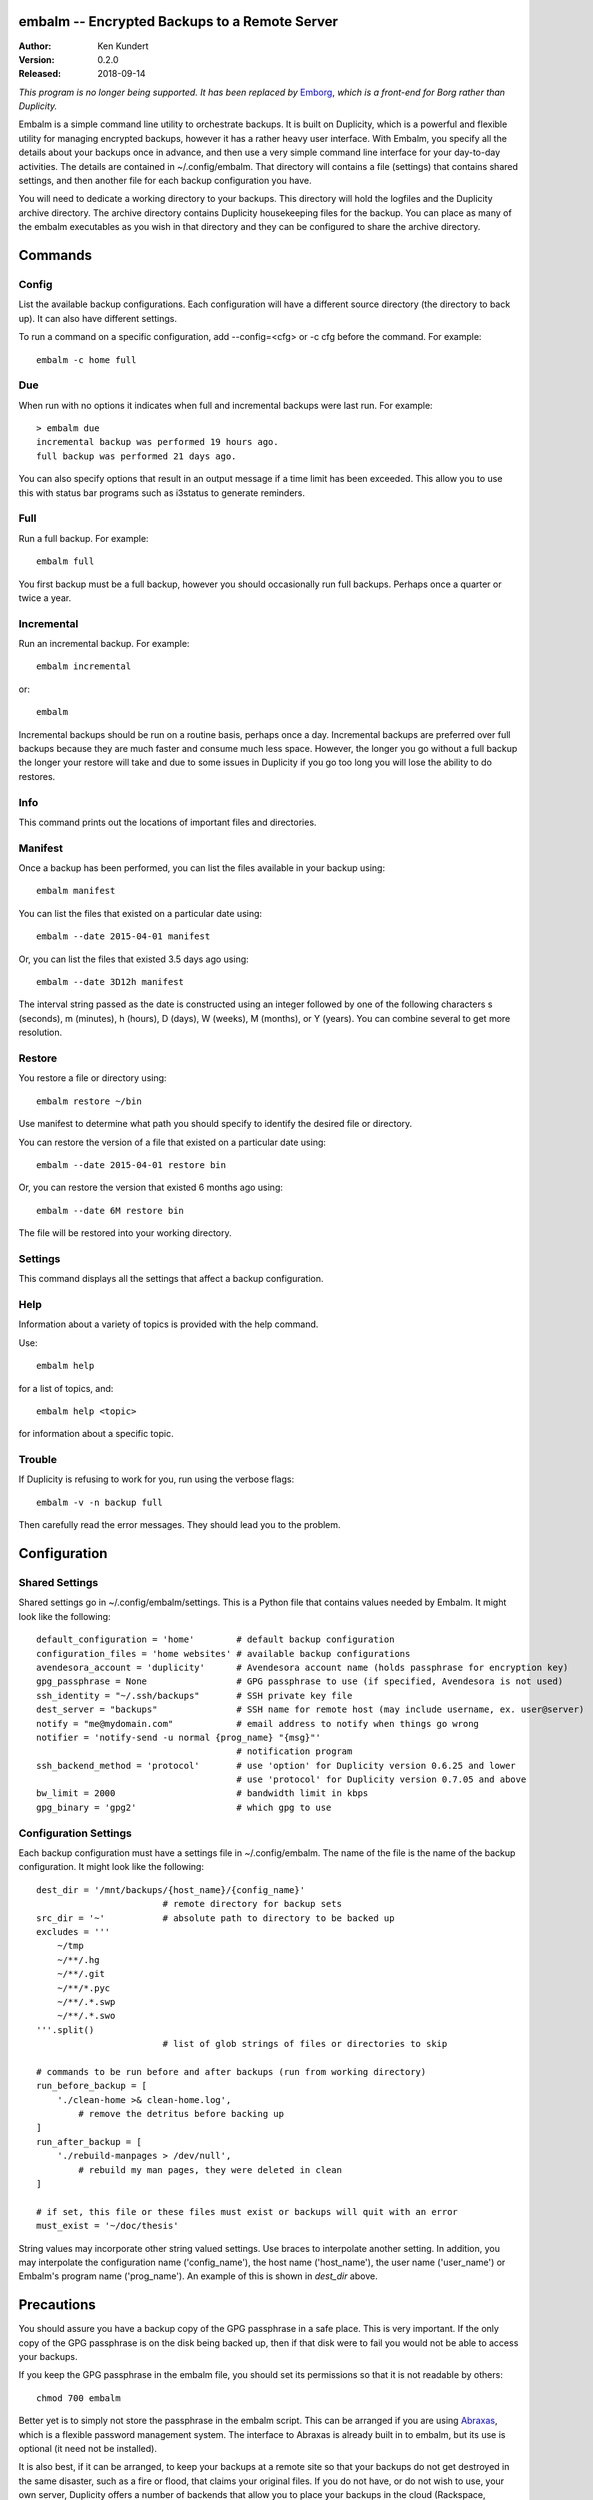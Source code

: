 embalm -- Encrypted Backups to a Remote Server
==============================================

:Author: Ken Kundert
:Version: 0.2.0
:Released: 2018-09-14

*This program is no longer being supported. It has been replaced by* `Emborg 
<https://github.com/KenKundert/emborg>`_, *which is a front-end for Borg rather 
than Duplicity.*

Embalm is a simple command line utility to orchestrate backups. It is built on 
Duplicity, which is a powerful and flexible utility for managing encrypted 
backups, however it has a rather heavy user interface. With Embalm, you specify 
all the details about your backups once in advance, and then use a very simple 
command line interface for your day-to-day activities.  The details are 
contained in ~/.config/embalm.  That directory will contains a file (settings) 
that contains shared settings, and then another file for each backup 
configuration you have.

You will need to dedicate a working directory to your backups.  This directory 
will hold the logfiles and the Duplicity archive directory. The archive 
directory contains Duplicity housekeeping files for the backup. You can place as 
many of the embalm executables as you wish in that directory and they can be 
configured to share the archive directory.

Commands
========

Config
------

List the available backup configurations.  Each configuration will have 
a different source directory (the directory to back up). It can also have 
different settings.

To run a command on a specific configuration, add --config=<cfg> or -c cfg 
before the command. For example::

    embalm -c home full


Due
---

When run with no options it indicates when full and incremental backups were 
last run.  For example::

    > embalm due
    incremental backup was performed 19 hours ago.
    full backup was performed 21 days ago.

You can also specify options that result in an output message if a time limit 
has been exceeded. This allow you to use this with status bar programs such as 
i3status to generate reminders.


Full
----

Run a full backup.  For example::

   embalm full

You first backup must be a full backup, however you should occasionally run full 
backups.  Perhaps once a quarter or twice a year.


Incremental
-----------

Run an incremental backup.  For example::

   embalm incremental

or::

   embalm

Incremental backups should be run on a routine basis, perhaps once a day.  
Incremental backups are preferred over full backups because they are much faster 
and consume much less space. However, the longer you go without a full backup 
the longer your restore will take and due to some issues in Duplicity if you go 
too long you will lose the ability to do restores.


Info
----

This command prints out the locations of important files and directories.


Manifest
--------

Once a backup has been performed, you can list the files available in your 
backup using::

   embalm manifest

You can list the files that existed on a particular date using::

   embalm --date 2015-04-01 manifest

Or, you can list the files that existed 3.5 days ago using::

   embalm --date 3D12h manifest

The interval string passed as the date is constructed using an integer followed 
by one of the following characters s (seconds), m (minutes), h (hours), 
D (days), W (weeks), M (months), or Y (years). You can combine several to get 
more resolution.


Restore
-------

You restore a file or directory using::

   embalm restore ~/bin

Use manifest to determine what path you should specify to identify the desired 
file or directory.

You can restore the version of a file that existed on a particular date using::

   embalm --date 2015-04-01 restore bin

Or, you can restore the version that existed 6 months ago using::

   embalm --date 6M restore bin

The file will be restored into your working directory.


Settings
--------

This command displays all the settings that affect a backup configuration.


Help
----

Information about a variety of topics is provided with the help command.

Use::

   embalm help

for a list of topics, and::

   embalm help <topic>

for information about a specific topic.


Trouble
-------

If Duplicity is refusing to work for you, run using the verbose flags::

   embalm -v -n backup full

Then carefully read the error messages. They should lead you to the problem.


Configuration
=============

Shared Settings
---------------

Shared settings go in ~/.config/embalm/settings. This is a Python file that 
contains values needed by Embalm. It might look like the following::

    default_configuration = 'home'        # default backup configuration
    configuration_files = 'home websites' # available backup configurations
    avendesora_account = 'duplicity'      # Avendesora account name (holds passphrase for encryption key)
    gpg_passphrase = None                 # GPG passphrase to use (if specified, Avendesora is not used)
    ssh_identity = "~/.ssh/backups"       # SSH private key file
    dest_server = "backups"               # SSH name for remote host (may include username, ex. user@server)
    notify = "me@mydomain.com"            # email address to notify when things go wrong
    notifier = 'notify-send -u normal {prog_name} "{msg}"'
                                          # notification program
    ssh_backend_method = 'protocol'       # use 'option' for Duplicity version 0.6.25 and lower
                                          # use 'protocol' for Duplicity version 0.7.05 and above
    bw_limit = 2000                       # bandwidth limit in kbps
    gpg_binary = 'gpg2'                   # which gpg to use


Configuration Settings
----------------------

Each backup configuration must have a settings file in ~/.config/embalm. The 
name of the file is the name of the backup configuration.  It might look like 
the following::

    dest_dir = '/mnt/backups/{host_name}/{config_name}'
                            # remote directory for backup sets
    src_dir = '~'           # absolute path to directory to be backed up
    excludes = '''
        ~/tmp
        ~/**/.hg
        ~/**/.git
        ~/**/*.pyc
        ~/**/.*.swp
        ~/**/.*.swo
    '''.split()
                            # list of glob strings of files or directories to skip

    # commands to be run before and after backups (run from working directory)
    run_before_backup = [
        './clean-home >& clean-home.log',
            # remove the detritus before backing up
    ]
    run_after_backup = [
        './rebuild-manpages > /dev/null',
            # rebuild my man pages, they were deleted in clean
    ]

    # if set, this file or these files must exist or backups will quit with an error
    must_exist = '~/doc/thesis'

String values may incorporate other string valued settings. Use braces to 
interpolate another setting. In addition, you may interpolate the configuration 
name ('config_name'), the host name ('host_name'), the user name ('user_name') 
or Embalm's program name ('prog_name'). An example of this is shown in 
*dest_dir* above.


Precautions
===========

You should assure you have a backup copy of the GPG passphrase in a safe place.  
This is very important. If the only copy of the GPG passphrase is on the disk 
being backed up, then if that disk were to fail you would not be able to access 
your backups.

If you keep the GPG passphrase in the embalm file, you should set its 
permissions so that it is not readable by others::

   chmod 700 embalm

Better yet is to simply not store the passphrase in the embalm script. This can 
be arranged if you are using `Abraxas <https://github.com/KenKundert/abraxas>`_, 
which is a flexible password management system. The interface to Abraxas is 
already built in to embalm, but its use is optional (it need not be installed).

It is also best, if it can be arranged, to keep your backups at a remote site so 
that your backups do not get destroyed in the same disaster, such as a fire or 
flood, that claims your original files. If you do not have, or do not wish to 
use, your own server, Duplicity offers a number of backends that allow you to 
place your backups in the cloud (Rackspace, Dropbox, Amazon, Google, etc.).  
Remember, your data is fully encrypted, so they cannot pry.


Duplicity
---------
Between Duplicity version 0.6.25 and 0.7.05 the way you specify the SSH backend 
changes. Duplicity provides several different implementations of the SSH 
backend. The default is paramiko, however it does not support bandwidth 
limiting. So instead, embalm uses the pexpect version. In version 0.6.25 the 
backend was specified with '--ssh-backend pexpect'. In version 0.7.05 it is now 
specified by adding it to the protocol specification for the remote destination, 
so 'sftp://...' changes to 'pexpect+sftp://...'.

To address this, embalm provides the SSH_BACKEND_METHOD which should be set to 
'option' for Duplicity version 0.6.25 and lower, and should be set to 'protocol' 
for version 0.7.05 and above.
